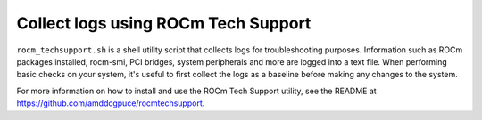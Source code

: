.. meta::
   :description lang=en: How to collect logs to troubleshoot AMD Instinct systems.
   :keywords: log, logging, util, linux, docker, troubleshooting, test

************************************
Collect logs using ROCm Tech Support
************************************

``rocm_techsupport.sh`` is a shell utility script that collects logs for
troubleshooting purposes. Information such as ROCm packages installed,
rocm-smi, PCI bridges, system peripherals and more are logged into a text file.
When performing basic checks on your system, it's useful to first collect the
logs as a baseline before making any changes to the system.

For more information on how to install and use the ROCm Tech Support utility,
see the README at `<https://github.com/amddcgpuce/rocmtechsupport>`__.
